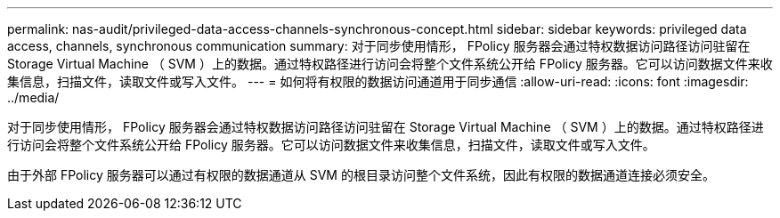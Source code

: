 ---
permalink: nas-audit/privileged-data-access-channels-synchronous-concept.html 
sidebar: sidebar 
keywords: privileged data access, channels, synchronous communication 
summary: 对于同步使用情形， FPolicy 服务器会通过特权数据访问路径访问驻留在 Storage Virtual Machine （ SVM ）上的数据。通过特权路径进行访问会将整个文件系统公开给 FPolicy 服务器。它可以访问数据文件来收集信息，扫描文件，读取文件或写入文件。 
---
= 如何将有权限的数据访问通道用于同步通信
:allow-uri-read: 
:icons: font
:imagesdir: ../media/


[role="lead"]
对于同步使用情形， FPolicy 服务器会通过特权数据访问路径访问驻留在 Storage Virtual Machine （ SVM ）上的数据。通过特权路径进行访问会将整个文件系统公开给 FPolicy 服务器。它可以访问数据文件来收集信息，扫描文件，读取文件或写入文件。

由于外部 FPolicy 服务器可以通过有权限的数据通道从 SVM 的根目录访问整个文件系统，因此有权限的数据通道连接必须安全。
